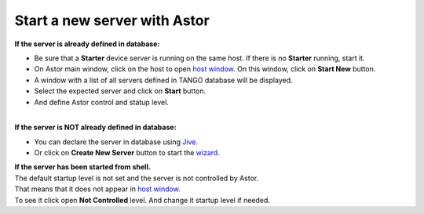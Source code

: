Start a new server with Astor
-----------------------------

| **If the server is already defined in database:**

-  Be sure that a **Starter** device server is running on the same host.
   If there is no **Starter** running, start it.
-  On Astor main window, click on the host to open `host
   window <host_window.html>`__.
   On this window, click on **Start New** button.
-  A window with a list of all servers defined in TANGO database will be
   displayed.
   |image0|
-  Select the expected server and click on **Start** button.
-  And define Astor control and statup level.
   |image1|

| 

| **If the server is NOT already defined in database:**

-  You can declare the server in database using
   `Jive <http://www.esrf.eu/computing/cs/tango/tango_doc/tools_doc/jive_doc/index.html>`__.
-  Or click on **Create New Server** button to start the
   `wizard <movies/wizard.html>`__.

| **If the server has been started from shell.**
| The default startup level is not set and the server is not controlled
  by Astor.
| That means that it does not appear in `host
  window <host_window.html>`__.
| To see it click open **Not Controlled** level. And change it startup
  level if needed.

.. |image0| image:: img/start_new_server.jpg
.. |image1| image:: img/startup_level.jpg

